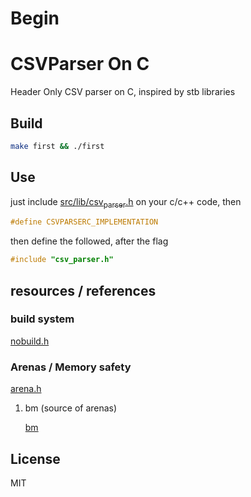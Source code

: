* Begin

* CSVParser On C

Header Only CSV parser on C, inspired by stb libraries

** Build

#+begin_src bash
make first && ./first
#+end_src

** Use

just include [[https://github.com/haller33/csv-parser-c/blob/master/src/lib/csv_parser.h][src/lib/csv_parser.h]] on your c/c++ code, then

#+begin_src c
#define CSVPARSERC_IMPLEMENTATION
#+end_src

then define the followed, after the flag

#+begin_src c
#include "csv_parser.h"
#+end_src


** resources / references

*** build system 
[[https://github.com/tsoding/nobuild][nobuild.h]]

*** Arenas / Memory safety
[[https://github.com/tsoding/bm/blob/master/common/arena.c][arena.h]]

**** bm (source of arenas)
[[https://github.com/tsoding/bm][bm]]

** License

MIT

